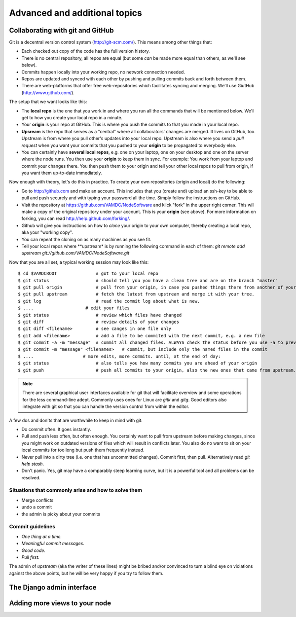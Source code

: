 .. _addit:

Advanced and additional topics
=============================================

.. _gitcollab:

Collaborating with git and GitHub
-----------------------------------

Git is a decentral version control system (http://git-scm.com/). This 
means among other things that:

* Each checked out copy of the code has the full version history.
* There is no central repository, all repos are equal (but some *can* be made more equal than others, as we'll see below).
* Commits happen locally into your working repo, no network connection needed.
* Repos are updated and synced with each other by pushing and pulling commits back and forth between them. 
* There are web-platforms that offer free web-repositories which facilitates syncing and merging. We'll use GiutHub (http://www.github.com/).

The setup that we want looks like this:

.. image:: gitcollab.png
   :width: 300 px
   :alt: The three repositories and their relation


* The **local repo** is the one that you work in and where you run all 
  the commands that will be mentioned below. We'll get to how you create your
  local repo in a minute.
* Your **origin** is your repo at GitHub. This is where you push the 
  commits to that you made in your local repo.
* **Upsream** is the repo that serves as a "central" where all collaborators'
  changes are merged. It lives on GitHub, too. Upstream is from where 
  you pull other's updates into your
  local repo. Upstream is also where you send a *pull request* when you want
  your commits that you pushed to your **origin** to be propagated to
  everybody else.
* You can certainly have **several local repos**, e.g. one on your laptop, 
  one on your desktop and one on the server where the node runs. You 
  then use your **origin** to keep them in sync. For example: You work 
  from your laptop and commit your changes there. You then push them to 
  your origin and tell your other local repos to pull from origin, if you 
  want them up-to-date immediately.
  

Now enough with theory, let's do this in practice. To create your own 
repositories (origin and local) do the following:

* Go to http://github.com and make an account. This includes that you 
  (create and) upload an ssh-key to be able to pull and push securely and 
  with typing your password all the time. Simply follow the instructions
  on GitHub.
* Visit the repository at https://github.com/VAMDC/NodeSoftware and
  klick "fork" in the upper right corner. This will make a copy of the
  original repository under your account. This is your **origin** (see above).
  For more information on forking, you can read http://help.github.com/forking/.
* Github will give you instructions on how to *clone* your origin
  to your own computer, thereby creating a local repo, aka your "working copy". 
* You can repeat the cloning on as many machines as you see fit.
* Tell your local repos where **upstream* is by running the following
  command in each of them: *git remote add upstream git://github.com/VAMDC/NodeSoftware.git* 

Now that you are all set, a typical working session may look like this::

    $ cd $VAMDCROOT               # got to your local repo
    $ git status                  # should tell you you have a clean tree and are on the branch "master"
    $ git pull origin             # pull from your origin, in case you pushed things there from another of your local repos.
    $ git pull upstream           # fetch the latest from upstream and merge it with your tree.
    $ git log                     # read the commit log about what is new.
    $ ....                    # edit your files
    $ git status                  # review which files have changed
    $ git diff                    # review details of your changes
    $ git diff <filename>         # see canges in one file only
    $ git add <filename>          # add a file to be commited with the next commit, e.g. a new file
    $ git commit -a -m "message"  # commit all changed files. ALWAYS check the status before you use -a to prevent that you commit unwanted files.
    $ git commit -m "message" <filenames>   # commit, but include only the named files in the commit    
    $ ....                   # more edits, more commits. until, at the end of day:
    $ git status                  # also tells you how many commits you are ahead of your origin
    $ git push                    # push all commits to your origin, also the new ones that came from upstream.


.. note::
    There are several graphical user interfaces available for git that
    will facilitate overview and some operations for the less 
    command-line adept. Commonly uses ones for Linux are *gitk* and *gitg*.
    Good editors also integrate with git so that you can handle the 
    version control from within the editor.

A few dos and don'ts that are worthwhile to keep in mind with git:

* Do commit often. It goes instantly.
* Pull and push less often, but often enough. You certainly want to pull 
  from upstream before
  making changes, since you might work on outdated versions of files which
  will result in conflicts later. You also do no want to sit on your
  local commits for too long but push them frequently instead.
* Never pull into a dirty tree (i.e. one that has uncommitted changes). 
  Commit first, then pull. Alternatively read *git help stash*.
* Don't panic. Yes, git may have a comparably steep learning curve, but it
  is a powerful tool and all problems can be resolved.



Situations that commonly arise and how to solve them
~~~~~~~~~~~~~~~~~~~~~~~~~~~~~~~~~~~~~~~~~~~~~~~~~~~~~~~~

* Merge conflicts
* undo a commit
* the admin is picky about your commits

Commit guidelines
~~~~~~~~~~~~~~~~~~~~~~~~~

* *One thing at a time.*
* *Meaningful commit messages.*
* *Good code.*
* *Pull first.*

The admin of *upstream* (aka the writer of these lines) might be bribed 
and/or convinced to turn a blind eye on violations against the above 
points, but he will be very happy if you try to follow them.

The Django admin interface
---------------------------

Adding more views to your node
--------------------------------

